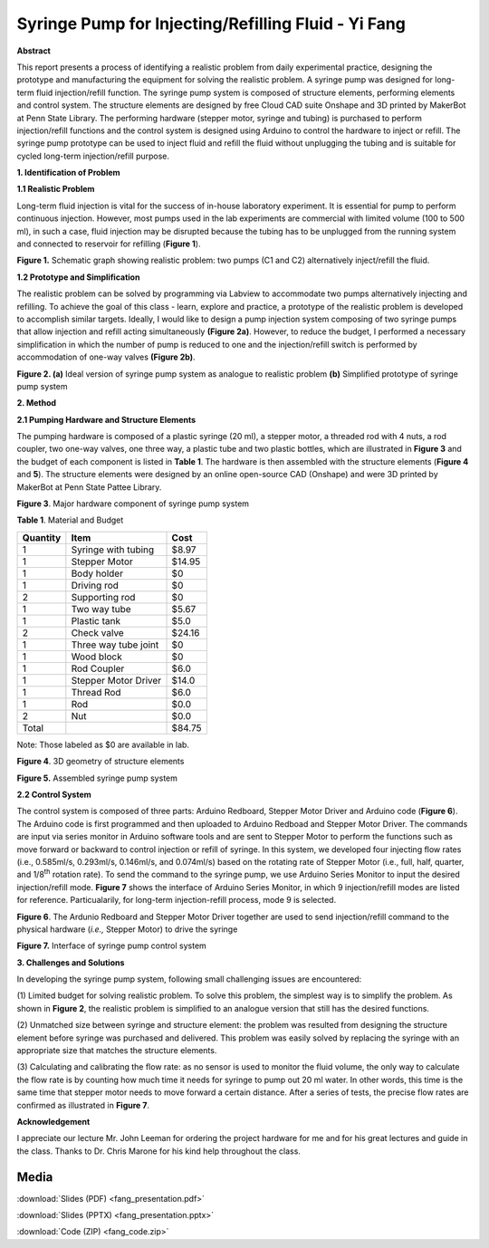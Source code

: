 .. _fang_yi_2016:

Syringe Pump for Injecting/Refilling Fluid - Yi Fang
====================================================

**Abstract**

This report presents a process of identifying a realistic problem from
daily experimental practice, designing the prototype and manufacturing
the equipment for solving the realistic problem. A syringe pump was
designed for long-term fluid injection/refill function. The syringe pump
system is composed of structure elements, performing elements and
control system. The structure elements are designed by free Cloud CAD
suite Onshape and 3D printed by MakerBot at Penn State Library. The
performing hardware (stepper motor, syringe and tubing) is purchased to
perform injection/refill functions and the control system is designed
using Arduino to control the hardware to inject or refill. The syringe
pump prototype can be used to inject fluid and refill the fluid without
unplugging the tubing and is suitable for cycled long-term
injection/refill purpose.

**1. Identification of Problem**

**1.1 Realistic Problem**

Long-term fluid injection is vital for the success of in-house
laboratory experiment. It is essential for pump to perform continuous
injection. However, most pumps used in the lab experiments are
commercial with limited volume (100 to 500 ml), in such a case, fluid
injection may be disrupted because the tubing has to be unplugged from
the running system and connected to reservoir for refilling (**Figure
1**).

|image0|

**Figure 1.** Schematic graph showing realistic problem: two pumps (C1
and C2) alternatively inject/refill the fluid.

**1.2 Prototype and Simplification**

The realistic problem can be solved by programming via Labview to
accommodate two pumps alternatively injecting and refilling. To achieve
the goal of this class - learn, explore and practice, a prototype of the
realistic problem is developed to accomplish similar targets. Ideally, I
would like to design a pump injection system composing of two syringe
pumps that allow injection and refill acting simultaneously **(Figure
2a)**. However, to reduce the budget, I performed a necessary
simplification in which the number of pump is reduced to one and the
injection/refill switch is performed by accommodation of one-way valves
**(Figure 2b)**.

|image1|

**Figure 2. (a)** Ideal version of syringe pump system as analogue to
realistic problem **(b)** Simplified prototype of syringe pump system

**2. Method**

**2.1 Pumping Hardware and Structure Elements**

The pumping hardware is composed of a plastic syringe (20 ml), a stepper
motor, a threaded rod with 4 nuts, a rod coupler, two one-way valves,
one three way, a plastic tube and two plastic bottles, which are
illustrated in **Figure 3** and the budget of each component is listed
in **Table 1**. The hardware is then assembled with the structure
elements (**Figure 4** and **5**). The structure elements were designed
by an online open-source CAD (Onshape) and were 3D printed by MakerBot
at Penn State Pattee Library.

|image2|

**Figure 3**. Major hardware component of syringe pump system

**Table 1**. Material and Budget

+------------+------------------------+----------+
| Quantity   | Item                   | Cost     |
+============+========================+==========+
| 1          | Syringe with tubing    | $8.97    |
+------------+------------------------+----------+
| 1          | Stepper Motor          | $14.95   |
+------------+------------------------+----------+
| 1          | Body holder            | $0       |
+------------+------------------------+----------+
| 1          | Driving rod            | $0       |
+------------+------------------------+----------+
| 2          | Supporting rod         | $0       |
+------------+------------------------+----------+
| 1          | Two way tube           | $5.67    |
+------------+------------------------+----------+
| 1          | Plastic tank           | $5.0     |
+------------+------------------------+----------+
| 2          | Check valve            | $24.16   |
+------------+------------------------+----------+
| 1          | Three way tube joint   | $0       |
+------------+------------------------+----------+
| 1          | Wood block             | $0       |
+------------+------------------------+----------+
| 1          | Rod Coupler            | $6.0     |
+------------+------------------------+----------+
| 1          | Stepper Motor Driver   | $14.0    |
+------------+------------------------+----------+
| 1          | Thread Rod             | $6.0     |
+------------+------------------------+----------+
| 1          | Rod                    | $0.0     |
+------------+------------------------+----------+
| 2          | Nut                    | $0.0     |
+------------+------------------------+----------+
| Total      |                        | $84.75   |
+------------+------------------------+----------+

Note: Those labeled as $0 are available in lab.

|image3|

**Figure 4**. 3D geometry of structure elements

|image4|

**Figure 5.** Assembled syringe pump system

**2.2 Control System**

The control system is composed of three parts: Arduino Redboard, Stepper
Motor Driver and Arduino code (**Figure 6**). The Arduino code is first
programmed and then uploaded to Arduino Redboad and Stepper Motor
Driver. The commands are input via series monitor in Arduino software
tools and are sent to Stepper Motor to perform the functions such as
move forward or backward to control injection or refill of syringe. In
this system, we developed four injecting flow rates (i.e., 0.585ml/s,
0.293ml/s, 0.146ml/s, and 0.074ml/s) based on the rotating rate of
Stepper Motor (i.e., full, half, quarter, and 1/8\ :sup:`th` rotation
rate). To send the command to the syringe pump, we use Arduino Series
Monitor to input the desired injection/refill mode. **Figure 7** shows
the interface of Arduino Series Monitor, in which 9 injection/refill
modes are listed for reference. Particualarily, for long-term
injection-refill process, mode 9 is selected.

|image5|

**Figure 6**. The Ardunio Redboard and Stepper Motor Driver together are
used to send injection/refill command to the physical hardware (*i.e.,*
Stepper Motor) to drive the syringe

|image6|

**Figure 7.** Interface of syringe pump control system

**3. Challenges and Solutions**

In developing the syringe pump system, following small challenging
issues are encountered:

(1) Limited budget for solving realistic problem. To solve this problem,
the simplest way is to simplify the problem. As shown in **Figure 2**,
the realistic problem is simplified to an analogue version that still
has the desired functions.

(2) Unmatched size between syringe and structure element: the problem
was resulted from designing the structure element before syringe was
purchased and delivered. This problem was easily solved by replacing the
syringe with an appropriate size that matches the structure elements.

(3) Calculating and calibrating the flow rate: as no sensor is used to
monitor the fluid volume, the only way to calculate the flow rate is by
counting how much time it needs for syringe to pump out 20 ml water. In
other words, this time is the same time that stepper motor needs to move
forward a certain distance. After a series of tests, the precise flow
rates are confirmed as illustrated in **Figure 7**.

**Acknowledgement**

I appreciate our lecture Mr. John Leeman for ordering the project
hardware for me and for his great lectures and guide in the class.
Thanks to Dr. Chris Marone for his kind help throughout the class.

.. |image0| image:: images/image1.png
   :width: 5.99097in
   :height: 2.38333in
.. |image1| image:: images/image2.png
   :width: 5.87266in
   :height: 3.32988in
.. |image2| image:: images/image3.png
   :width: 4.63084in
   :height: 2.87927in
.. |image3| image:: images/image4.png
   :width: 4.67631in
   :height: 3.02336in
.. |image4| image:: images/image5.png
   :width: 4.64019in
   :height: 2.99693in
.. |image5| image:: images/image6.png
   :width: 5.99097in
   :height: 2.83194in
.. |image6| image:: images/image7.png
   :width: 4.62266in
   :height: 3.04058in

Media
-----
:download:`Slides (PDF) <fang_presentation.pdf>`

:download:`Slides (PPTX) <fang_presentation.pptx>`

:download:`Code (ZIP) <fang_code.zip>`

.. raw:: html

  <div style="margin-top:10px;">
  <iframe width="560" height="315" src="https://www.youtube.com/embed/r5B9xLhNq-4" frameborder="0" allowfullscreen>
  </iframe>
  </div>
